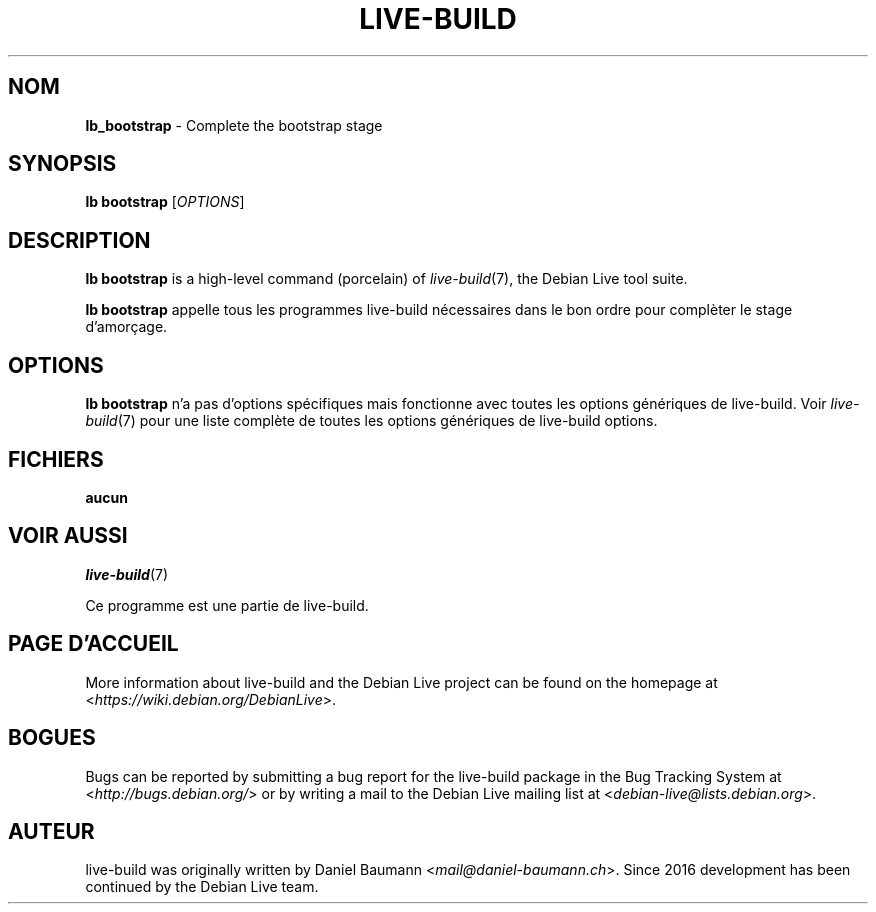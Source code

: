 .\"*******************************************************************
.\"
.\" This file was generated with po4a. Translate the source file.
.\"
.\"*******************************************************************
.TH LIVE\-BUILD 1 2025\-03\-25 2:20250225mauna1 "Debian Live Project"

.SH NOM
\fBlb_bootstrap\fP \- Complete the bootstrap stage

.SH SYNOPSIS
\fBlb bootstrap\fP [\fIOPTIONS\fP]

.SH DESCRIPTION
\fBlb bootstrap\fP is a high\-level command (porcelain) of \fIlive\-build\fP(7), the
Debian Live tool suite.
.PP
\fBlb bootstrap\fP appelle tous les programmes live\-build nécessaires dans le
bon ordre pour complèter le stage d'amorçage.

.SH OPTIONS
\fBlb bootstrap\fP n'a pas d'options spécifiques mais fonctionne avec toutes
les options génériques de live\-build. Voir \fIlive\-build\fP(7) pour une liste
complète de toutes les options génériques de live\-build options.

.SH FICHIERS
.IP \fBaucun\fP 4

.SH "VOIR AUSSI"
\fIlive\-build\fP(7)
.PP
Ce programme est une partie de live\-build.

.SH "PAGE D'ACCUEIL"
More information about live\-build and the Debian Live project can be found
on the homepage at <\fIhttps://wiki.debian.org/DebianLive\fP>.

.SH BOGUES
Bugs can be reported by submitting a bug report for the live\-build package
in the Bug Tracking System at <\fIhttp://bugs.debian.org/\fP> or by
writing a mail to the Debian Live mailing list at
<\fIdebian\-live@lists.debian.org\fP>.

.SH AUTEUR
live\-build was originally written by Daniel Baumann
<\fImail@daniel\-baumann.ch\fP>. Since 2016 development has been
continued by the Debian Live team.
